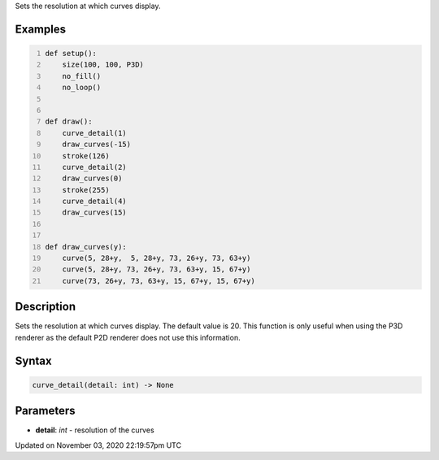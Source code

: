 .. title: curve_detail()
.. slug: sketch_curve_detail
.. date: 2020-11-03 22:19:57 UTC+00:00
.. tags:
.. category:
.. link:
.. description: py5 curve_detail() documentation
.. type: text

Sets the resolution at which curves display.

Examples
========

.. raw:: html

    <div class="example-table">

.. raw:: html

    <div class="example-row"><div class="example-cell-image">

.. image:: /images/reference/Sketch_curve_detail_0.png
    :alt: example picture for curve_detail()

.. raw:: html

    </div><div class="example-cell-code">

.. code:: python
    :number-lines:

    def setup():
        size(100, 100, P3D)
        no_fill()
        no_loop()


    def draw():
        curve_detail(1)
        draw_curves(-15)
        stroke(126)
        curve_detail(2)
        draw_curves(0)
        stroke(255)
        curve_detail(4)
        draw_curves(15)


    def draw_curves(y):
        curve(5, 28+y,  5, 28+y, 73, 26+y, 73, 63+y)
        curve(5, 28+y, 73, 26+y, 73, 63+y, 15, 67+y)
        curve(73, 26+y, 73, 63+y, 15, 67+y, 15, 67+y)

.. raw:: html

    </div></div>

.. raw:: html

    </div>

Description
===========

Sets the resolution at which curves display. The default value is 20. This function is only useful when using the P3D renderer as the default P2D renderer does not use this information.

Syntax
======

.. code:: python

    curve_detail(detail: int) -> None

Parameters
==========

* **detail**: `int` - resolution of the curves


Updated on November 03, 2020 22:19:57pm UTC

